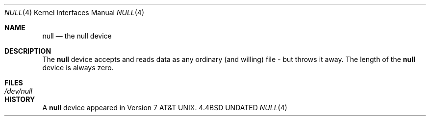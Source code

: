 .\" Copyright (c) 1991 The Regents of the University of California.
.\" All rights reserved.
.\"
.\" %sccs.include.redist.man%
.\"
.\"     @(#)null.4	6.2 (Berkeley) %G%
.\"
.Dd 
.Dt NULL 4
.Os BSD 4.4
.Sh NAME
.Nm null
.Nd the null device
.Sh DESCRIPTION
The
.Nm
device accepts and reads data as any ordinary (and willing)
file \-
but throws it away. The length of the
.Nm null
device is always zero.
.Sh FILES
.Bl -tag -width /dev/null
.It Pa /dev/null
.El
.Sh HISTORY
A
.Nm
device appeared in
.At v7 .
